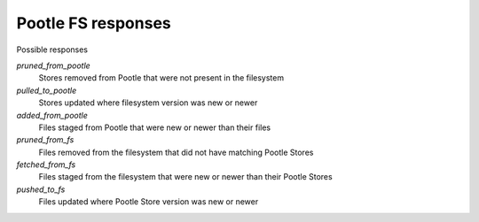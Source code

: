 Pootle FS responses
-------------------

Possible responses

`pruned_from_pootle`
 Stores removed from Pootle that were not present in the filesystem

`pulled_to_pootle`
 Stores updated where filesystem version was new or newer

`added_from_pootle`
 Files staged from Pootle that were new or newer than their files

`pruned_from_fs`
 Files removed from the filesystem that did not have matching Pootle Stores

`fetched_from_fs`
 Files staged from the filesystem that were new or newer than their Pootle
 Stores

`pushed_to_fs`
 Files updated where Pootle Store version was new or newer


